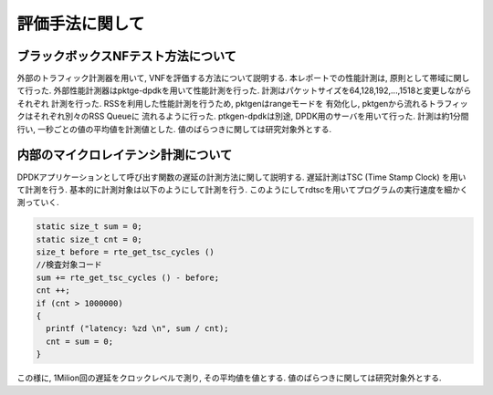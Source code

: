 
評価手法に関して
================

ブラックボックスNFテスト方法について
------------------------------------

外部のトラフィック計測器を用いて, VNFを評価する方法について説明する.
本レポートでの性能計測は, 原則として帯域に関して行った.
外部性能計測器はpktge-dpdkを用いて性能計測を行った.
計測はパケットサイズを64,128,192,...,1518と変更しながらそれぞれ
計測を行った. RSSを利用した性能計測を行うため, pktgenはrangeモードを
有効化し, pktgenから流れるトラフィックはそれぞれ別々のRSS Queueに
流れるように行った. ptkgen-dpdkは別途, DPDK用のサーバを用いて行った.
計測は約1分間行い, 一秒ごとの値の平均値を計測値とした.
値のばらつきに関しては研究対象外とする.


内部のマイクロレイテンシ計測について
------------------------------------

DPDKアプリケーションとして呼び出す関数の遅延の計測方法に関して説明する.
遅延計測はTSC (Time Stamp Clock) を用いて計測を行う.
基本的に計測対象は以下のようにして計測を行う.
このようにしてrdtscを用いてプログラムの実行速度を細かく測っていく.

.. code-block:: c

  static size_t sum = 0;
  static size_t cnt = 0;
  size_t before = rte_get_tsc_cycles ()
  //検査対象コード
  sum += rte_get_tsc_cycles () - before;
  cnt ++;
  if (cnt > 1000000)
  {
    printf ("latency: %zd \n", sum / cnt);
    cnt = sum = 0;
  }

この様に, 1Milion回の遅延をクロックレベルで測り, その平均値を値とする.
値のばらつきに関しては研究対象外とする.


